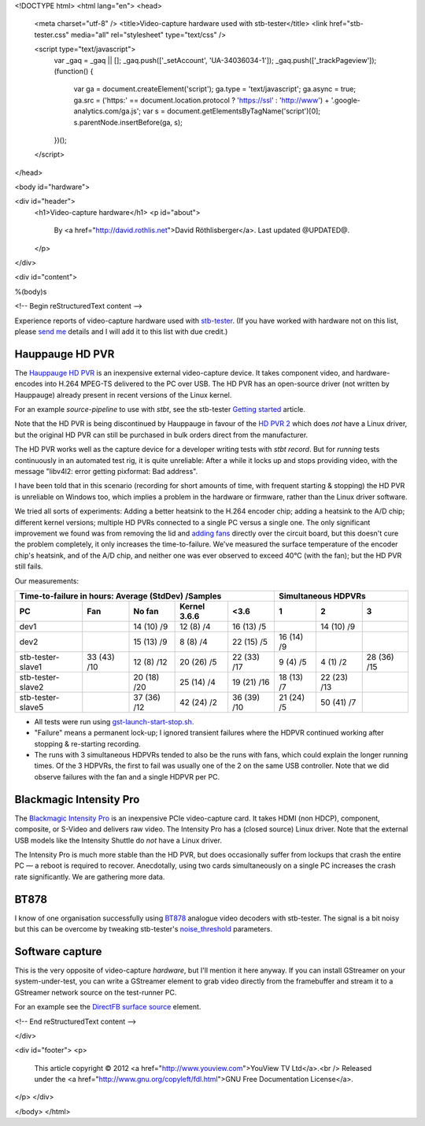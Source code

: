 <!DOCTYPE html>
<html lang="en">
<head>
  <meta charset="utf-8" />
  <title>Video-capture hardware used with stb-tester</title>
  <link href="stb-tester.css" media="all" rel="stylesheet" type="text/css" />

  <script type="text/javascript">
    var _gaq = _gaq || [];
    _gaq.push(['_setAccount', 'UA-34036034-1']);
    _gaq.push(['_trackPageview']);
    (function() {
      var ga = document.createElement('script'); ga.type = 'text/javascript'; ga.async = true;
      ga.src = ('https:' == document.location.protocol ? 'https://ssl' : 'http://www') + '.google-analytics.com/ga.js';
      var s = document.getElementsByTagName('script')[0]; s.parentNode.insertBefore(ga, s);
    })();
  </script>

</head>

<body id="hardware">

<div id="header">
  <h1>Video-capture hardware</h1>
  <p id="about">
    By <a href="http://david.rothlis.net">David Röthlisberger</a>.
    Last updated @UPDATED@.
  </p>
</div>

<div id="content">

%(body)s

<!-- Begin reStructuredText content -->

Experience reports of video-capture hardware used with `stb-tester`_. (If you
have worked with hardware not on this list, please `send me`_ details and I
will add it to this list with due credit.)

Hauppauge HD PVR
----------------

The `Hauppauge HD PVR`_ is an inexpensive external video-capture device. It
takes component video, and hardware-encodes into H.264 MPEG-TS delivered to the
PC over USB. The HD PVR has an open-source driver (not written by Hauppauge)
already present in recent versions of the Linux kernel.

For an example `source-pipeline` to use with `stbt`, see the stb-tester
`Getting started`_ article.

Note that the HD PVR is being discontinued by Hauppauge in favour of the
`HD PVR 2`_ which does *not* have a Linux driver, but the original HD PVR can
still be purchased in bulk orders direct from the manufacturer.

The HD PVR works well as the capture device for a developer writing tests with
`stbt record`. But for *running* tests continuously in an automated test rig,
it is quite unreliable: After a while it locks up and stops providing video,
with the message "libv4l2: error getting pixformat: Bad address".

I have been told that in this scenario (recording for short amounts of time,
with frequent starting & stopping) the HD PVR is unreliable on Windows too,
which implies a problem in the hardware or firmware, rather than the Linux
driver software.

We tried all sorts of experiments: Adding a better heatsink to the H.264
encoder chip; adding a heatsink to the A/D chip; different kernel versions;
multiple HD PVRs connected to a single PC versus a single one. The only
significant improvement we found was from removing the lid and `adding fans`_
directly over the circuit board, but this doesn't cure the problem completely,
it only increases the time-to-failure. We've measured the surface temperature
of the encoder chip's heatsink, and of the A/D chip, and neither one was ever
observed to exceed 40°C (with the fan); but the HD PVR still fails.

Our measurements:

=================  ===========  ===========  ============  ===========  ==========  ===========  ===========
Time-to-failure in hours: Average (StdDev) /Samples                     Simultaneous HDPVRs
----------------------------------------------------------------------  ------------------------------------
PC                 Fan          No fan       Kernel 3.6.6  <3.6         1           2            3
=================  ===========  ===========  ============  ===========  ==========  ===========  ===========
dev1                            14 (10) /9   12 (8) /4     16 (13) /5               14 (10) /9
dev2                            15 (13) /9   8 (8) /4      22 (15) /5   16 (14) /9
stb-tester-slave1  33 (43) /10  12 (8) /12   20 (26) /5    22 (33) /17  9 (4) /5    4 (1) /2     28 (36) /15
stb-tester-slave2               20 (18) /20  25 (14) /4    19 (21) /16  18 (13) /7  22 (23) /13
stb-tester-slave5               37 (36) /12  42 (24) /2    36 (39) /10  21 (24) /5  50 (41) /7
=================  ===========  ===========  ============  ===========  ==========  ===========  ===========

* All tests were run using `gst-launch-start-stop.sh`_.
* "Failure" means a permanent lock-up; I ignored transient failures where the
  HDPVR continued working after stopping & re-starting recording.
* The runs with 3 simultaneous HDPVRs tended to also be the runs with fans,
  which could explain the longer running times. Of the 3 HDPVRs, the first to
  fail was usually one of the 2 on the same USB controller. Note that we did
  observe failures with the fan and a single HDPVR per PC.


Blackmagic Intensity Pro
------------------------

The `Blackmagic Intensity Pro`_ is an inexpensive PCIe video-capture card. It
takes HDMI (non HDCP), component, composite, or S-Video and delivers raw video.
The Intensity Pro has a (closed source) Linux driver. Note that the external
USB models like the Intensity Shuttle do *not* have a Linux driver.

The Intensity Pro is much more stable than the HD PVR, but does occasionally
suffer from lockups that crash the entire PC — a reboot is required to recover.
Anecdotally, using two cards simultaneously on a single PC increases the crash
rate significantly. We are gathering more data.


BT878
-----

I know of one organisation successfully using `BT878`_ analogue video decoders
with stb-tester. The signal is a bit noisy but this can be overcome by tweaking
stb-tester's `noise_threshold`_ parameters.


Software capture
----------------

This is the very opposite of video-capture *hardware*, but I'll mention it here
anyway. If you can install GStreamer on your system-under-test, you can write a
GStreamer element to grab video directly from the framebuffer and stream it to
a GStreamer network source on the test-runner PC.

For an example see the `DirectFB surface source`_ element.


.. _stb-tester: http://stb-tester.com
.. _send me: mailto:david@rothlis.net
.. _Hauppauge HD PVR: http://www.hauppauge.com/site/products/data_hdpvr.html
.. _HD PVR 2: http://www.hauppauge.com/site/products/data_hdpvr2-gaming.html
.. _Getting started: http://stb-tester.com/getting-started.html#using-a-real-video-source
.. _adding fans: hdpvr-fan.jpg
.. _gst-launch-start-stop.sh: https://github.com/drothlis/hdpvr-stability-tests
.. _Blackmagic Intensity Pro: http://www.blackmagicdesign.com/products/intensity/
.. _BT878: http://www.linuxtv.org/wiki/index.php/Brooktree_Bt878
.. _noise_threshold: https://github.com/drothlis/stb-tester/commit/b4dcbe39
.. _DirectFB surface source: https://bugzilla.gnome.org/show_bug.cgi?id=685877


<!-- End reStructuredText content -->

</div>

<div id="footer">
<p>
  This article copyright © 2012 <a href="http://www.youview.com">YouView TV
  Ltd</a>.<br />
  Released under the <a href="http://www.gnu.org/copyleft/fdl.html">GNU Free
  Documentation License</a>.
</p>
</div>

</body>
</html>
